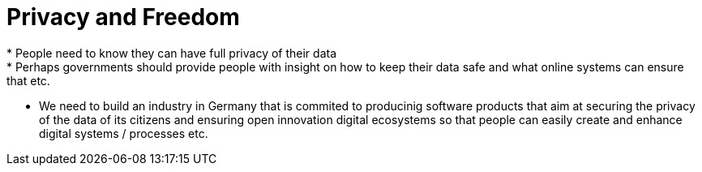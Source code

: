 = Privacy and Freedom
* People need to know they can have full privacy of their data
* Perhaps governments should provide people with insight on how to keep their data safe and what online systems can ensure that etc.
* We need to build an industry in Germany that is commited to producinig software products that aim at securing the privacy of the data of its citizens and ensuring open innovation digital ecosystems so that people can easily create and enhance digital systems / processes etc.